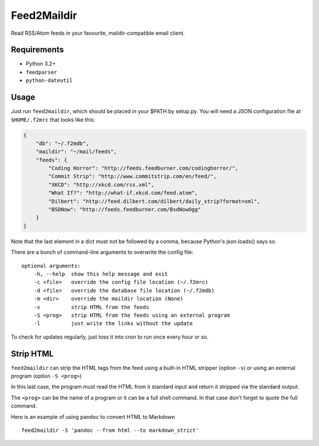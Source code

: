 Feed2Maildir
============

Read RSS/Atom feeds in your favourite, maildir-compatible email client.

.. image:: https://img.shields.io/pypi/v/feed2maildir.svg?style=flat-square
    :target: https://pypi.python.org/pypi/feed2maildir

.. image:: https://img.shields.io/pypi/dm/feed2maildir.svg?style=flat-square
    :target: https://pypi.python.org/pypi/feed2maildir

Requirements
------------

- Python 3.2+
- ``feedparser``
- ``python-dateutil``

Usage
-----

Just run ``feed2maildir``, which should be placed in your $PATH by setup.py.
You will need a JSON configuration file at ``$HOME/.f2mrc`` that looks like
this:

.. code-block:: json

    {
        "db": "~/.f2mdb",
        "maildir": "~/mail/feeds",
        "feeds": {
            "Coding Horror": "http://feeds.feedburner.com/codinghorror/",
            "Commit Strip": "http://www.commitstrip.com/en/feed/",
            "XKCD": "http://xkcd.com/rss.xml",
            "What If?": "http://what-if.xkcd.com/feed.atom",
            "Dilbert": "http://feed.dilbert.com/dilbert/daily_strip?format=xml",
            "BSDNow": "http://feeds.feedburner.com/BsdNowOgg"
        }
    }

Note that the last element in a dict must not be followed by a comma, because
Python's json.loads() says so.

There are a bunch of command-line arguments to overwrite the config file:

::

    optional arguments:
        -h, --help  show this help message and exit
        -c <file>   override the config file location (~/.f2mrc)
        -d <file>   override the database file location (~/.f2mdb)
        -m <dir>    override the maildir location (None)
        -s          strip HTML from the feeds
        -S <prog>   strip HTML from the feeds using an external program
        -l          just write the links without the update

To check for updates regularly, just toss it into cron to run once every hour
or so.

Strip HTML
----------

``feed2maildir`` can strip the HTML tags from the feed using a built-in HTML
stripper (option ``-s``) or using an external program (option ``-S <prog>``)

In this last case, the program must read the HTML from it standard input and
return it stripped via the standard output.

The ``<prog>`` can be the name of a program or it can be a full shell command.
In that case don't forget to quote the full command.

Here is an example of using ``pandoc`` to convert HTML to Markdown

::

    feed2maildir -S 'pandoc --from html --to markdown_strict'

